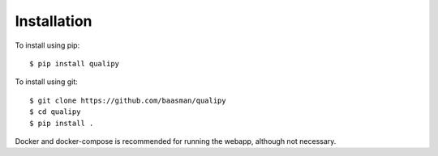 .. highlight:: sh

Installation
============


To install using pip::

    $ pip install qualipy

To install using git::

    $ git clone https://github.com/baasman/qualipy
    $ cd qualipy
    $ pip install .

Docker and docker-compose is recommended for running the webapp, although not necessary.